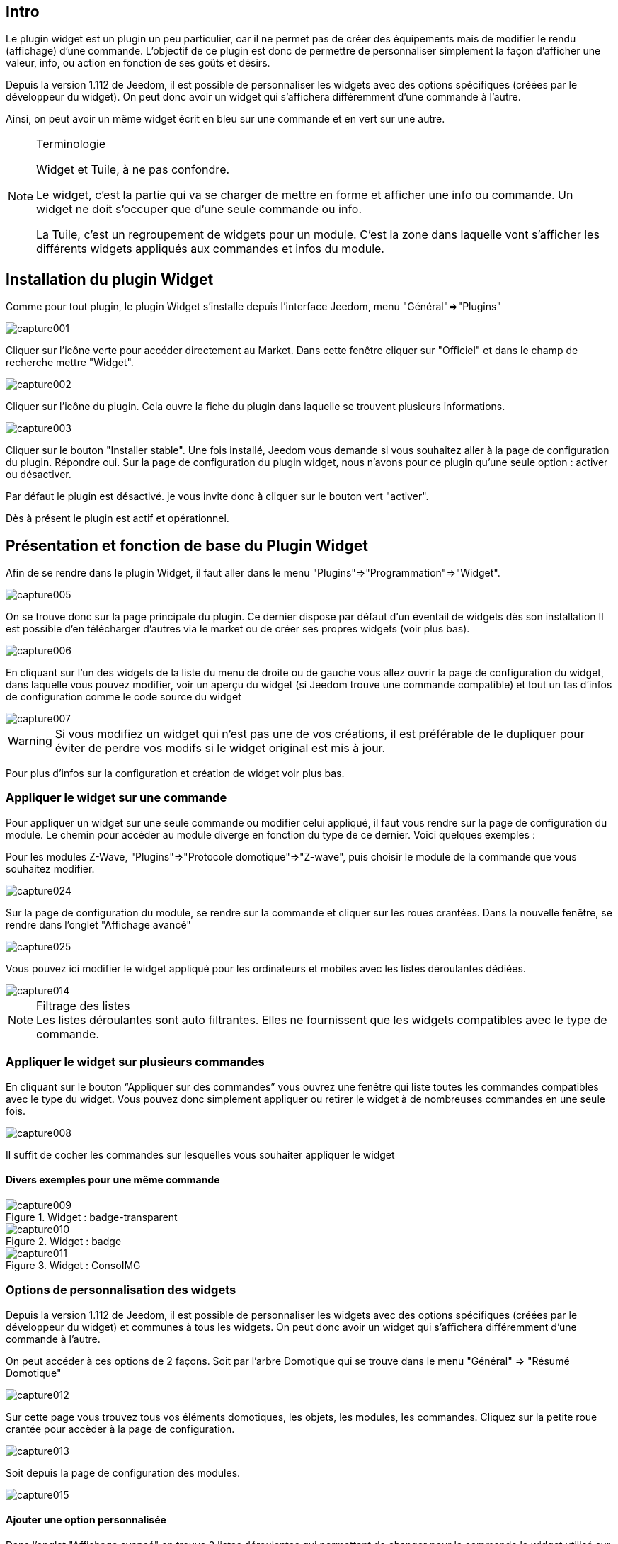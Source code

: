 
:Author:    Skyline-ch
:Email:     <skyline-ch@play-4-fun.net>
:Date:      13.07.2015
:Revision:  1.198.0

== Intro
Le plugin widget est un plugin un peu particulier, car il ne permet pas de créer des équipements mais de modifier le rendu (affichage) d’une commande. L'objectif de ce plugin est donc de permettre de personnaliser simplement la façon d'afficher une valeur, info, ou action en fonction de ses goûts et désirs.

Depuis la version 1.112 de Jeedom, il est possible de personnaliser les widgets avec des options spécifiques (créées par le développeur du widget). On peut donc avoir un widget qui s'affichera différemment d'une commande à l'autre.

Ainsi, on peut avoir un même widget écrit en bleu sur une commande et en vert sur une autre.


.Terminologie
[NOTE]
===============================
Widget et Tuile, à ne pas confondre.

Le widget, c'est la partie qui va se charger de mettre en forme et afficher une info ou commande. Un widget ne doit s'occuper que d'une seule commande ou info.

La Tuile, c'est un regroupement de widgets pour un module. C'est la zone dans laquelle vont s'afficher les différents widgets appliqués aux commandes et infos du module.
===============================




== Installation du plugin Widget

Comme pour tout plugin, le plugin Widget s'installe depuis l'interface Jeedom, menu "Général"=>"Plugins"

image::../images/capture001.png[]

Cliquer sur l'icône verte pour accéder directement au Market. Dans cette fenêtre cliquer sur "Officiel" et dans le champ de recherche mettre "Widget".


image::../images/capture002.png[]


Cliquer sur l'icône du plugin. Cela ouvre la fiche du plugin dans laquelle se trouvent plusieurs informations.

image::../images/capture003.png[]


Cliquer sur le bouton "Installer stable". Une fois installé, Jeedom vous demande si vous souhaitez aller à la page de configuration du plugin. Répondre oui.
Sur la page de configuration du plugin widget, nous n'avons pour ce plugin qu'une seule option : activer ou désactiver.

Par défaut le plugin est désactivé. je vous invite donc à cliquer sur le bouton vert "activer".

Dès à présent le plugin est actif et opérationnel.



== Présentation et fonction de base du Plugin Widget
Afin de se rendre dans le plugin Widget, il faut aller dans le menu "Plugins"=>"Programmation"=>"Widget".

image::../images/capture005.png[]

On se trouve donc sur la page principale du plugin. Ce dernier dispose par défaut d'un éventail de widgets dès son installation Il est possible d'en télécharger d'autres via le market ou de créer ses propres widgets (voir plus bas).

image::../images/capture006.png[]

En cliquant sur l'un des widgets de la liste du menu de droite ou de gauche vous allez ouvrir la page de configuration du widget, dans laquelle vous pouvez modifier, voir un aperçu du widget (si Jeedom trouve une commande compatible) et tout un tas d'infos de configuration comme le code source du widget

image::../images/capture007.png[]

WARNING: Si vous modifiez un widget qui n'est pas une de vos créations, il est préférable de le dupliquer pour éviter de perdre vos modifs si le widget original est mis à jour.

Pour plus d'infos sur la configuration et création de widget voir plus bas.

=== Appliquer le widget sur une commande

Pour appliquer un widget sur une seule commande ou modifier celui appliqué, il faut vous rendre sur la page de configuration du module.
Le chemin pour accéder au module diverge en fonction du type de ce dernier. Voici quelques exemples :

Pour les modules Z-Wave, "Plugins"=>"Protocole domotique"=>"Z-wave", puis choisir le module de la commande que vous souhaitez modifier.

image::../images/capture024.png[]

Sur la page de configuration du module, se rendre sur la commande et cliquer sur les roues crantées. Dans la nouvelle fenêtre, se rendre dans l'onglet "Affichage avancé"

image::../images/capture025.png[]

Vous pouvez ici modifier le widget appliqué pour les ordinateurs et mobiles avec les listes déroulantes dédiées.

image::../images/capture014.png[]


.Filtrage des listes
NOTE: Les listes déroulantes sont auto filtrantes. Elles ne fournissent que les widgets compatibles avec le type de commande.

[[ancre-1]]
=== Appliquer le widget sur plusieurs commandes

En cliquant sur le bouton “Appliquer sur des commandes” vous ouvrez une fenêtre qui liste toutes les commandes compatibles avec le type du widget. Vous pouvez donc simplement appliquer ou retirer le widget à de nombreuses commandes en une seule fois.

image::../images/capture008.png[]

Il suffit de cocher les commandes sur lesquelles vous souhaiter appliquer le widget

==== Divers exemples pour une même commande
.Widget : badge-transparent
image::../images/capture009.png[]

.Widget : badge
image::../images/capture010.png[]

.Widget : ConsoIMG
image::../images/capture011.png[]



=== Options de personnalisation des widgets
Depuis la version 1.112 de Jeedom, il est possible de personnaliser les widgets avec des options spécifiques (créées par le développeur du widget) et communes à tous les widgets. On peut donc avoir un widget qui s'affichera différemment d'une commande à l'autre.

On peut accéder à ces options de 2 façons. 
Soit par l'arbre Domotique qui se trouve dans le menu "Général" => "Résumé Domotique"

image::../images/capture012.png[]

Sur cette page vous trouvez tous vos éléments domotiques, les objets, les modules, les commandes.
Cliquez sur la petite roue crantée pour accèder à la page de configuration.

image::../images/capture013.png[]


Soit depuis la page de configuration des modules.

image::../images/capture015.png[]

==== Ajouter une option personnalisée
Dans l'onglet "Affichage avancé" on trouve 2 listes déroulantes qui permettent de changer pour la commande le widget utilisé sur un ordinateur et l'autre pour les mobiles.
Il y a aussi d'autres options, pour afficher ou non les noms et stats, forcer le retour à la ligne avant/après le widget s'il y a plusieurs commandes dans un module (retours à la ligne dans la tuile).
Enfin la liste des paramètres optionnels Widget appliqués (la liste disponible se trouve sur le forum ou Wiki, un système de doc est à l’étude)

image::../images/capture014.png[]

.exemple 1 de valeur pour afficher un compteur spécifique
image::../images/capture016.png[]

.exemple 2 de valeur pour afficher un autre compteur
image::../images/capture017.png[]


.Ajout d'option
NOTE: Pour ajouter une option il vous suffit de cliquer sur le bouton "Ajouter", de renseigner le nom de l'option avec les bonnes minuscules et majuscules, ainsi que la valeur à attribuer à l'option.
Pour trouver les options, consulter le forum ou/et le Wiki


=== Configuration avancée

Voir la doc sur le Résumé domotique => link:/doc/documentation/core/fr_FR/doc-core-display.html[ICI]


=== Création / Modification de widget
Le plugin offre 2 possibilités pour la création de Widgets, le mode facile qui permet de faire des widgets basiques facilement avec un assistant de création, et le mode avancé qui permet aussi la modification par la suite de tous les widgets.

.Editeur de widgets en mode avancé
NOTE: Le mode avancé apporte une souplesse sans limite. Toutefois, il vous faut avoir quelques connaissances en langage de programmation basique telle que HTML et CSS pour la base et JavaScript pour pouvoir réaliser des choses un peu plus complexes.

==== Mode création facile
Pour réaliser un widget avec l'assistant, il vous suffit de vous rendre dans le plugin : menu "Plugins"=>"Programmation"=>"Widget".
A partir de cette page, cliquer sur le bouton "Mode création facile" en haut à gauche.

image::../images/capture026.png[]

Sur la nouvelle page, vous pouvez dans la partie de droite, visualiser les icônes de base Jeedom, les images que vous avez importées et les packs importés.
Sur la partie de gauche, en premier un bouton pour importer des packs ou images, puis 3 boutons pour la création de widget.

image::../images/capture027.png[]

.Les 3 types d'un widget en mode facile
* Widget On/Off => Destiné aux commandes bouton pour les on/off 
* Widget Simple Etat => Destiné aux commandes qui ont un retour d'état
* Widget Numérique => Destiné aux commandes qui envoient une valeur numérique (exemple : Température, luminosité ... etc)

===== Exemple avec la création d'un widget d'état
NOTE: Cet exemple reste applicable pour les 2 autres types de création

Cliquer sur le bouton "Widget Simple Etat". On arrive sur la page de configuration assistée. Il faut donner un nom au widget (nom unique), le type d'interface, si le widget est destiné au PC (Dashboard) ou mobile, puis la bibliothèque à utiliser (Jeedom, Image perso ou packs).

image::../images/capture028.png[]

Puis il vous faut choisir l'icône pour l'Etat 0 et 1, ainsi que la taille de l'icône (valeur en "EM" = % de la taille d'origine de la police du navigateur, 1 = 100%). Ceci fait, le code source apparaît en dessous de la zone de configuration.

WARNING: Ne pas modifier ces informations si vous ne savez pas ce que vous faites.

Il ne reste plus qu'à valider pour finaliser la création du widget. Vous serez automatiquement redirigé sur la page de configuration avancée qui vous permet d'appliquer le widget à plusieurs commandes (voir le chapitre <<ancre-1, Appliquer le widget sur plusieurs commandes>>)

==== Création / modification en mode avancé
En mode avancé, il faut avoir des connaissances en langage de programmation "HTML", "CSS" et "JavaScript" pour pouvoir modifier correctement un widget.

NOTE: Il existe plusieurs sites en FR sur le web pour apprendre ces langages, je vous conseille OpenClassRoom qui explique tout depuis le début.

Pour accéder au mode avancé, il vous suffit de vous rendre dans le plugin widget, de choisir le widget à modifier ou de cliquer sur le bouton "Ajouter un widget"

===== Création d'un widget
Depuis la page principale du plugin, cliquer sur "Ajouter un Widget". Jeedom vous demande quelques infos sur le futur widget.

image::../images/capture029.png[]

- Le nom doit être un nom unique. Vérifiez donc que ce nom n'existe pas déjà.
- Version, correspond au type d'appareil pour lequel il est destiné (PC ou Mobile).
- Type, correspond au type de commande qui utilisera le widget: aucun, info ou action.
- Sous-type, donne une précision au type choisi précédemment.

On peut modifier le nom, type et sous-type par la suite. Toutefois, cela peut avoir des incidences si le widget est déjà appliqué à une ou plusieurs commandes. Il vaut donc mieux l'éviter.

====== Le type Info
Le type "info" est utilisé pour des commandes qui renvoient  une valeur, par exemple, un état de module, une valeur numérique (température, luminosité, humidité etc), un texte ou toute autre information.

.Il existe 3 sous-types pour le type info.
* Numérique : pour les nombres
* Binaire : pour les états on/off (0/1)
* Autre : pour tous les autres types d'infos comme les textes

====== Le type action
Le type "action" est utilisé pour des commandes qui vont avoir une action dans Jeedom ou sur un équipement externe.

.Il existe 4 sous-types pour le type action.
* Défaut : utilisé pour créer des boutons d'action
* Curseur : utilisé pour créer des curseurs permettant de modifier des valeurs numériques
* Message : Utilisé pour créer une zone de saisie de texte avec bouton d'envoi
* Couleur : utilisé pour créer un bouton de choix de couleur

Une fois paramétré, cliquer sur "Ajouter". Jeedom vous redirige sur la page principale de la configuration/modification du Widget. A partir de là, le widget est créé dans Jeedom mais ne contient pour le moment pas de code pour l'affichage de la commande.

image::../images/capture030.png[]


===== Modification d'un widget
Une fois sur la page principale de config d'un widget, c'est dans la partie "code source" que les modifications de l'apparence s'appliquent.

WARNING: Pour modifier ces infos il faut avoir quelques bases en programmation HTML, CSS et JavaScript. Les modifications peuvent avoir un impact important sur l'affichage du widget et sur l'affichage d'autres widgets, voire bloquer l'affichage de tous les widgets.

La base (squelette) d'un widget se fait en HTML. Cela permet de structurer l'affichage et de retrouver plus simplement les informations.

Dans Jeedom pour les widgets, le premier bout de code à créer c'est une "div" qui fera office de conteneur principal pour tout le code de notre Widget.

Dans cette "div", on peut y trouver jusqu'à 3 sous-parties distinctes :

* La partie HTML qui va afficher les informations
* La partie CSS qui va rendre plus joli en mettant en forme la parte HTML (Partie Facultative)
* La partie JavaScript qui permet de travailler sur diverses actions, calculs et animations

====== Code HTML
Plutôt que de longs discours, voici un exemple de code de base pour un widget

.Structure HTML de base
[source,html]
----
<div>
	<center>
		<span></span>
	</center>
	
	<style>
	
	</style>
	
	<script>
   
	</script>
</div>
----
La structure de base qui schématise les différents emplacements dans notre widget est maintenant créée. Pour autant, on n'a rien qui s'affiche, c'est normal.

.explication du code
div:: 
	conteneur multifonction relativement polyvalent avec retour à la ligne après lui
center:: 
	balise qui centre son contenu
span:: 
	conteneur multifonction relativement polyvalent sans retour à la ligne après lui
style:: 
	Conteneur pour le code CSS qui sera appliqué de façon générale (attention son contenu peut affecter tous les éléments de la page)
script:: 
	balise qui vas contenir du JavaScript

En l'état, il est difficile de faire quoi que ce soit avec ce bout de code. C'est pourquoi on va ajouter quelques options (appelées Attribut en langage HTML) dans nos balises.

.Ajout des attributs de base
[source,html]
----
<div class="Doc-#id# cmd tooltips cmd-widget #history#" title="" data-type="info" data-subtype="numeric" data-cmd_id="#id#" >
	
	<center>
		<span></span>
	</center>
	
	<style>	
	
	</style>
	
	<script> 
	
	</script>
</div>
----
Dans notre "div" principal on a ajouté plusieurs attributs :

.explication du code
id:: 
	L'attribut "id" est déconseillé sur Jeedom 
	
IMPORTANT: Pour être sûr d'éviter un conflit au niveau des IDs (ce qui peut planter toute la page web), sous Jeedom nous utilisons des class-id et des attribut "data-". Cela permet d'être sûr qu'en cas de collision, toute la page web ne soit pas plantée. 

class:: 
	Les class contrairement aux ids ne sont pas uniques. Elle servent à appliquer un style défini dans la partie style (la balise). On peut ainsi reproduire simplement une même mise en forme que l'on crée une fois et que l'on réutilise par mot clé (class). Ici on ajoute plusieurs class définies et disponibles de base dans Jeedom (voir plus bas les class Jeedom).
	
	Jeedom utilise à la place de l'attribut id, une class comme id, cela permet de rendre un élément unique sur la page afin de le retrouver et le cibler plus facilement. Il est impératif que sa valeur soit unique sur la page. Pour cela je vous conseille d'utiliser un mot qui représente notre élément. Dans notre exemple la div représente l'ensemble de notre widget, donc on peut utiliser le nom de notre widget ou une abréviation (ici j'ai choisi Doc-). Ensuite, afin de garantir que la class-id soit unique, on va y mettre un tag "#id#" (pour plus d'info sur les tags Jeedom voir plus bas), ce qui donne "Doc-#id#".

data-type:: 
	cette attribut permet de stocker le type de la commande sur laquelle le widget vas être appliqué. Il faut donc que sa valeur corresponde au paramètre type au dessus de la zone de code.

data-subtype::
	cette attribut permet de stocker le sous-type de la commande sur laquelle le widget vas être appliqué. Il faut donc que sa valeur corresponde au paramètre sous-type au dessus de la zone de code.

data-cmd_id:: 
	Cet attribut prend comme valeur le Tag \#id#. Il est utilisé par Jeedom pour la mise à jour du Dashboard.

A partir de là, on a une base qui correspond au standard Jeedom. C'est le code minimaliste qu'il faut pour avoir un widget qui respecte la charte/règle Jeedom

IMPORTANT: Ne pas oublier de modifier l'attribut data-type et data-subtype si vous modifiez ces valeur dans la config du widget.

====== Code CSS
Cette partie qui vient s'ajouter entre les 2 balises "style", permet de déclarer des règles de mise en forme.
Cette partie est facultative car on peut ajouter les mises en forme directement dans l'attribut style d'une balise ou à l'aide de JavaScript.
L'utilisation de cette partie est donc une question de préférence pour bien séparer le HTML et le CSS

WARNING: Tout code déclaré dans des balises style, s'applique à toute la page. Il faut donc bien faire attention au sélecteur CSS que vous choisissez d'utiliser pour ne pas altérer les autres widgets.

Afin de ne pas impacter d'autres widgets involontairement par le code CSS que vous allez y mettre, je vous conseille d'utiliser le sélecteur id qui cible votre widget.

Exemple, si je veux mettre en rouge le texte situé dans la balise "Span", on aurait tendance à écrire :

.Code mis dans la balise Style
[source,CSS]
----
span{
	color: red;
}
----

Mais cela aurait pour effet de changer la couleur du texte de tous les span de la page.
Donc pour éviter cela, ajouter un sélecteur id qui vise votre widget pour délimiter son action :

.Code mis dans la balise Style et délimité
[source,CSS]
----
.Doc-#id# span{
	color: red;
}
----
En ajoutant .Doc-\#id# devant le sélecteur span, on délimite la modification à l'intérieur de notre widget.

====== Code JavaScript
Le JavaScript se met entre les balises "Script". On utilise le JavaScript pour faire des calculs, convertir des données, animer le widget, mettre en forme le widget, réaliser des actions sur le widget en fonction d'événements.
En plus du JavaScript de base, Jeedom intègre par défaut plusieurs Frameworks qui permettent de simplifier le code JavaScript. On peut donc utiliser sans les initialiser :

* Jquery
* Jquery UI
* Bootstrap

WARNING: En cas d'erreur dans le code JS, cela peut bloquer tous les codes JS qui pourraient suivre, que ce soit dans le widget ou d'autres widgets. Il faut donc être prudent lors des modifications.

TIP: Si après avoir enregistré une modification de widget, la roue crantée contenue à tourner indéfiniment, il se peut que vous ayiez fait une erreur JS qui fais planter la suite de l'exécution JS sur la page.
Pour pouvoir corriger il vous suffit de passer la div id=jqueryLoadingDiv en display none  à l'aide de la console du navigateur, corriger le code et enregistrer. Il faut aussi faire F5 pour actualiser la page.



==== Les tags Jeedom
Dans Jeedom vous rencontrerez souvent les tags qui sont des noms entourer de "#". Le principe de fonctionnement de ces tags est simple : Jeedom vas les remplacer par la valeur qui correspond au tag.
Les Tags sont des sortes de variables (boîtes) dans lesquelles sont stockées des valeurs que l'on ne connait pas au moment où l'on écrit le code. C'est un peu comme si l'on faisait un texte avec des blancs pour y mettre plus tard des mots qui donneraient un sens variable au texte.

Tous les tags ne sont pas disponibles avec tous les types de commande, voici donc la liste et leur détail :

.Tag Commun au type action et info
\#id#::
ID de la commande créé par Jeedom à la création de la commande (valeur numérique unique).
+
----
A utiliser comme du texte, en JS ou dans les attributs HTML
----

\#logicalId#::
ID logique de la commande (peut être vide).
+
----
A utiliser comme du texte ou en JS
----

\#name#::
Nom de la commande.
+
----
A utiliser comme du texte ou en JS
----

\#name_display#::
Nom de la commande. A utiliser pour l'affichage du nom de la commande au niveau du widget.
+
----
A utiliser comme du texte ou en JS
----

\#hideCmdName#::
Vide si le nom de la commande doit être affiché. Et "display:none;" si le nom de la commande ne doit pas être affiché.
+
----
A utiliser dans les attributs HTML style (CSS)
----

\#maxValue#::
Valeur maximale que peut prendre la commande.
+
----
A utiliser comme du texte, en JS ou dans les attributs HTML
----

.Tag pour le type action
\#valueName#::
Nom de la commande info liée, si la commande action est liée à une commande info, nom de la commande action sinon. 
+
----
A utiliser comme du texte ou en JS
----

\#lastValue#::
Dernière valeur de la commande (peut être vide).
+
----
A utiliser comme du texte ou en JS
----

.Tag pour le type info

\#unite#::
Unité de la commande
+
----
A utiliser comme du texte ou en JS
----

\#collectDate#::
Retourne la date et heure de la dernière mise à jour du widget au format "yyyy-mm-dd hh:mn:ss"
+
----
A utiliser comme du texte, en JS, ou dans l'attribut titre
----

\#state#::
Valeur de la commande 
+
----
A utiliser comme du texte ou en JS
----

\#displayHistory#::
Permet de prendre en compte l'option "Afficher les statistiques sur les widgets" dans le menu "Général"=>"Administration"=>"Configuration" onglet "Configuration des commandes". Si l'option est sur oui, le tag retournera un vide sinon 'display : none;'
+
----
A utiliser dans l'attribut "style" d'une balise html à afficher si l'historisation est activée dans la config Jeedom  
----

\#averageHistoryValue#::
Valeur moyenne sur les x dernières heures de la commande
+
----
A utiliser comme du texte ou en JS
----

\#minHistoryValue#::
Minimum sur les x dernières heures de la commande
+
----
A utiliser comme du texte ou en JS
----

\#maxHistoryValue#::
Maximum sur les x dernières heures de la commande
+
----
A utiliser comme du texte ou en JS
----

\#tendance#::
Permet si l'historique de la valeur est activé de retourner les class : 'fa fa-minus', 'fa fa-arrow-up' ou 'fa fa-arrow-down' (icone trait, flèche bas, flèche haut), liées à la tendance de la valeur
+
----
A utiliser dans l'attribut "class" d'une balise "i"
----

\#history#::
Permet si l'historique de la valeur est activé de retourner les class : 'history cursor' (Voir les class CSS Jeedom), sinon il sera remplacé par un vide. Le tag permet donc d'afficher ou non le graphique d'historique sur le dashboard.
+
----
A utiliser dans l'attribut "class" de la div principale 
----

.Exemple de retour de valeur
image::../images/capture031.png[]
==== Les class CSS Jeedom 

cmd:: doit impérativement être ajouté à l'attribut "class" de la div principale, cette class permet la mise à jour du widget. Sans cette class le widget ne se met à jour que par actualisation de la page.

cmd-widget:: cette class est recommandée car elle permet d'ajouter quelques paramètres CSS par défaut au widget pour un bon comportement.

cursor:: Permet de modifier le pointeur en main.

history:: Cette class permet de modifier le pointeur en main, et lors du clic d'afficher l'historique de la valeur du widget.

tooltips:: C'est pour le title d'un élément au lieu d'être jaune il devient noir translucide avec le texte en blanc



////

Le principe pour le code du widget est relativement simple ça marche par remplacement de “tag” lors de la génération du widget, voici la liste des “tags” :


- Info
* \#id# => ID de la commande
* \#logicalId# => ID logique de la commande (peut être vide)
* \#name# => Nom de la commande
* \#name_display# => Nom de la commande et vide si le nom de la commande ne doit pas être affiché
* \#unite# => Unité de la commande
* \#collectDate# => Date exacte ou de la valeur de la commande
* \#state# => Valeur de la commande 
** Si la commande est binaire l'état peut être "green" ou "red"
* \#displayHistory# => Si la commande est historisée alors la valeur est de '' sinon 'display : none;'
* \#averageHistoryValue# => Valeur moyenne sur les x dernières heures de la commande
* \#minHistoryValue# => Minimum sur les x dernières heures de la commande
* \#maxHistoryValue# => Maximum sur les x dernières heures de la commande
* \#tendance# => Tendance soit 'fa fa-minus', 'fa fa-arrow-up' ou 'fa fa-arrow-down'
* \#minValue# => Valeur minimum que peut prendre la commande
* \#maxValue# => Valeur maximum que peut prendre la commande
* \#history# => si la commande est historisée historize vaudra : 'history cursor' et le widget 'jeedom.cmd.info.history.default' sera ajouté (pour permettre d'afficher l'historique)
* \#hideCmdName# => Vide si le nom de la commande doit être affiché. Et "display:none;" si le nom de la commande ne doit pas être affiché.

- Action
* \#id# => ID de la commande
* \#logicalId# => ID logique de la commande (peut être vide)
* \#name# => Nom de la commande
* \#name_display# => Nom de la commande et vide si le nom de la commande ne doit pas être affiché
* \#valueName# => Nom de la commande info, si la commande action est liée à une commande info, nom de la commande action sinon. Vide si le nom de la commande ne doit pas être affiché
* \#lastValue# => Dernière valeur de la commande (peut être vide)
* \#minValue# => Valeur minimale que peut prendre la commande
* \#maxValue# => Valeur maximale que peut prendre la commande
* \#hideCmdName# => Vide si le nom de la commande doit être affiché. Et "display:none;" si le nom de la commande ne doit pas être affiché.

* Pour que l'action soit exécutée il faut appeler la fonction : jeedom.cmd.execute(ID,options) avec
** ID => ID de la commande
** options => objet contenant les options de la commande

** Exemple pour une commande de type slider :
    jeedom.cmd.execute({id :'#id#', value : {slider : 30}})

** Exemple pour une commande de type color :
     jeedom.cmd.execute({id :'#id#', { color: '#000000'}})

Voilà ce plugin permet de modifier facilement le rendu des commandes pour pouvoir configurer son tableau de bord exactement comme on le souhaite.
////
